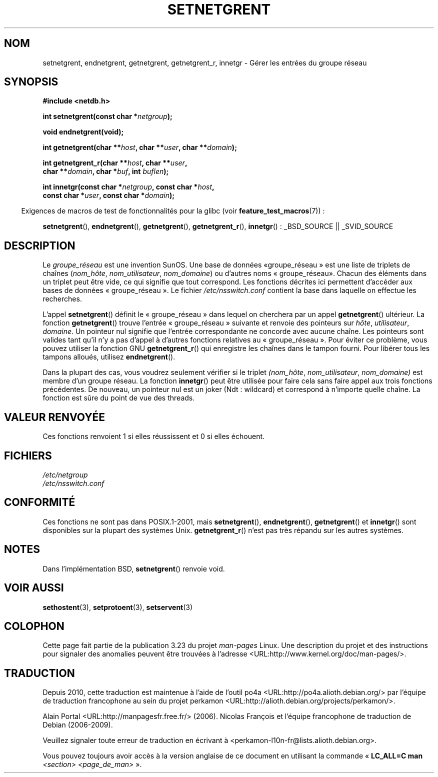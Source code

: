 .\"  Copyright 2002 walter harms (walter.harms@informatik.uni-oldenburg.de)
.\"  Distributed under GPL
.\"  based on glibc infopages
.\" polished - aeb
.\"*******************************************************************
.\"
.\" This file was generated with po4a. Translate the source file.
.\"
.\"*******************************************************************
.TH SETNETGRENT 3 "26 juillet 2007" GNU "Manuel du programmeur Linux"
.SH NOM
setnetgrent, endnetgrent, getnetgrent, getnetgrent_r, innetgr \- Gérer les
entrées du groupe réseau
.SH SYNOPSIS
.nf
\fB#include <netdb.h>\fP

\fBint setnetgrent(const char *\fP\fInetgroup\fP\fB);\fP

\fBvoid endnetgrent(void);\fP

\fBint getnetgrent(char **\fP\fIhost\fP\fB, char **\fP\fIuser\fP\fB, char **\fP\fIdomain\fP\fB);\fP

\fBint getnetgrent_r(char **\fP\fIhost\fP\fB, char **\fP\fIuser\fP\fB,\fP
\fB                  char **\fP\fIdomain\fP\fB, char *\fP\fIbuf\fP\fB, int \fP\fIbuflen\fP\fB);\fP

\fBint innetgr(const char *\fP\fInetgroup\fP\fB, const char *\fP\fIhost\fP\fB,\fP
\fB            const char *\fP\fIuser\fP\fB, const char *\fP\fIdomain\fP\fB);\fP
.fi
.sp
.in -4n
Exigences de macros de test de fonctionnalités pour la glibc (voir
\fBfeature_test_macros\fP(7))\ :
.in
.sp
.ad l
\fBsetnetgrent\fP(), \fBendnetgrent\fP(), \fBgetnetgrent\fP(), \fBgetnetgrent_r\fP(),
\fBinnetgr\fP()\ : _BSD_SOURCE || _SVID_SOURCE
.ad b
.SH DESCRIPTION
Le \fIgroupe_réseau\fP est une invention SunOS. Une base de données «\
groupe_réseau\ » est une liste de triplets de chaînes (\fInom_hôte\fP,
\fInom_utilisateur\fP, \fInom_domaine\fP) ou d'autres noms «\ groupe_réseau\
». Chacun des éléments dans un triplet peut être vide, ce qui signifie que
tout correspond. Les fonctions décrites ici permettent d'accéder aux bases
de données «\ groupe_réseau\ ». Le fichier \fI/etc/nsswitch.conf\fP contient la
base dans laquelle on effectue les recherches.
.PP
L'appel \fBsetnetgrent\fP() définit le «\ groupe_réseau\ » dans lequel on
cherchera par un appel \fBgetnetgrent\fP() ultérieur. La fonction
\fBgetnetgrent\fP() trouve l'entrée «\ groupe_réseau\ » suivante et renvoie des
pointeurs sur \fIhôte\fP, \fIutilisateur\fP, \fIdomaine\fP. Un pointeur nul signifie
que l'entrée correspondante ne concorde avec aucune chaîne. Les pointeurs
sont valides tant qu'il n'y a pas d'appel à d'autres fonctions relatives au
«\ groupe_réseau\ ». Pour éviter ce problème, vous pouvez utiliser la
fonction GNU \fBgetnetgrent_r\fP() qui enregistre les chaînes dans le tampon
fourni. Pour libérer tous les tampons alloués, utilisez \fBendnetgrent\fP().
.PP
Dans la plupart des cas, vous voudrez seulement vérifier si le triplet
\fI(nom_hôte\fP, \fInom_utilisateur\fP, \fInom_domaine)\fP est membre d'un groupe
réseau. La fonction \fBinnetgr\fP() peut être utilisée pour faire cela sans
faire appel aux trois fonctions précédentes. De nouveau, un pointeur nul est
un joker (Ndt\ : wildcard) et correspond à n'importe quelle chaîne. La
fonction est sûre du point de vue des threads.
.SH "VALEUR RENVOYÉE"
Ces fonctions renvoient 1 si elles réussissent et 0 si elles échouent.
.SH FICHIERS
\fI/etc/netgroup\fP
.br
\fI/etc/nsswitch.conf\fP
.SH CONFORMITÉ
.\" getnetgrent_r() is on Solaris 8 and AIX 5.1, but not the BSDs.
Ces fonctions ne sont pas dans POSIX.1\-2001, mais \fBsetnetgrent\fP(),
\fBendnetgrent\fP(), \fBgetnetgrent\fP() et \fBinnetgr\fP() sont disponibles sur la
plupart des systèmes Unix. \fBgetnetgrent_r\fP() n'est pas très répandu sur les
autres systèmes.
.SH NOTES
Dans l'implémentation BSD, \fBsetnetgrent\fP() renvoie void.
.SH "VOIR AUSSI"
\fBsethostent\fP(3), \fBsetprotoent\fP(3), \fBsetservent\fP(3)
.SH COLOPHON
Cette page fait partie de la publication 3.23 du projet \fIman\-pages\fP
Linux. Une description du projet et des instructions pour signaler des
anomalies peuvent être trouvées à l'adresse
<URL:http://www.kernel.org/doc/man\-pages/>.
.SH TRADUCTION
Depuis 2010, cette traduction est maintenue à l'aide de l'outil
po4a <URL:http://po4a.alioth.debian.org/> par l'équipe de
traduction francophone au sein du projet perkamon
<URL:http://alioth.debian.org/projects/perkamon/>.
.PP
Alain Portal <URL:http://manpagesfr.free.fr/>\ (2006).
Nicolas François et l'équipe francophone de traduction de Debian\ (2006-2009).
.PP
Veuillez signaler toute erreur de traduction en écrivant à
<perkamon\-l10n\-fr@lists.alioth.debian.org>.
.PP
Vous pouvez toujours avoir accès à la version anglaise de ce document en
utilisant la commande
«\ \fBLC_ALL=C\ man\fR \fI<section>\fR\ \fI<page_de_man>\fR\ ».

